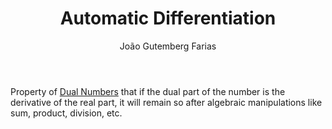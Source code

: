 #+TITLE: Automatic Differentiation
#+AUTHOR: João Gutemberg Farias
#+EMAIL: joao.gutemberg.farias@gmail.com
#+CREATED: [2021-09-06 Mon 19:02]
#+LAST_MODIFIED: [2021-09-06 Mon 19:04]
#+ROAM_TAGS: 

Property of [[file:dual_numbers.org][Dual Numbers]] that if the dual part of the number is the derivative of the real part, it will remain so after algebraic manipulations like sum, product, division, etc.
